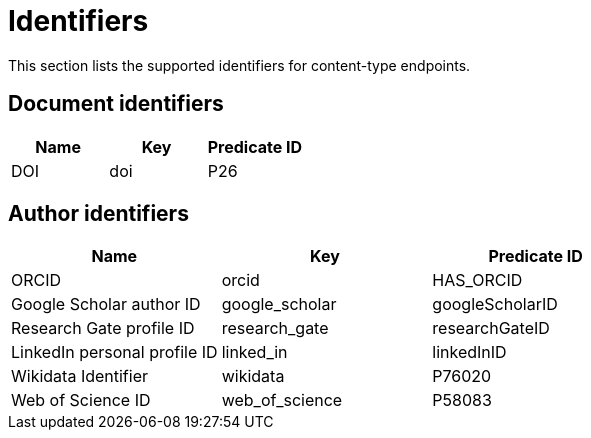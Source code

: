 = Identifiers

This section lists the supported identifiers for content-type endpoints.

[[document-identifiers]]
== Document identifiers

[options="header"]
|==========================
| Name | Key | Predicate ID
| DOI  | doi | P26
|==========================

[[author-identifiers]]
== Author identifiers

[options="header"]
|=================================================================
| Name                          | Key            | Predicate ID
| ORCID                         | orcid          | HAS_ORCID
| Google Scholar author ID      | google_scholar | googleScholarID
| Research Gate profile ID      | research_gate  | researchGateID
| LinkedIn personal profile ID  | linked_in      | linkedInID
| Wikidata Identifier           | wikidata       | P76020
| Web of Science ID             | web_of_science | P58083
|=================================================================
